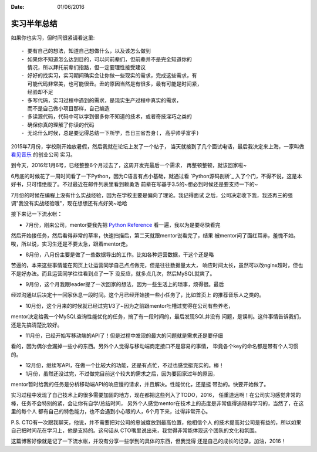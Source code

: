:Date: 01/06/2016

实习半年总结
=============

如果你也实习，但时间很紧请看这里::

    - 要有自己的想法，知道自己想做什么，以及该怎么做到
    - 如果你不知道怎么达到目的，可以问前辈们，但前辈并不是完全知道你的
      情况，所以拜托前辈们指路，但一定要理性接受建议
    - 好好的找实习，实习期间确实会让你做一些现实的需求，完成这些需求，有
      可能代码非常美，也可能很丑。丑的原因当然是有很多，最有可能是时间紧，
      经验却不足
    - 多写代码，实习过程中遇到的需求，是现实生产过程中真实的需求，
      而不是自己做小项目那样，自己编造
    - 多读源代码，代码中可以学到很多你不知道的技术，或者奇技淫巧之类的
    - 确保你真的理解了你读的代码
    - 无论什么时候，总是要记得总结一下所学，吾日三省吾身(, 高乎帅乎富乎)

2015年7月份，学校刚开始放暑假，然后我就在论坛上发了一个帖子，
当天就接到了几个面试电话，最后我决定来上海，一家叫做 `看见音乐`_ 的创业公司
实习。

到今天，2016年1月6号，已经整整6个月过去了，这周开发完最后一个需求，
再整顿整顿，就该回家啦~

6月底的时候花了一周时间看了一下Python，因为C语言有点小基础，就通过看 `Python源码剖析`_
入了个门，不得不说，这是本好书，只可惜绝版了。不过最近在邮件列表里看到赖勇浩
前辈在写基于3.5的~想必到时候还是要支持一下的~

7月份的时候在编程上没有什么实战经验，因为在学校主要是偏向了理论。我记得面试
之后，公司决定收下我，我还再三的强调"我没有实战经验哦"，现在想想还有点好笑~哈哈

接下来记一下流水帐：

- 7月份，刚来公司，mentor要我先把 `Python Reference`_ 看一遍，我以为是要尽快看完
然后开始接任务，然后看得非常的草率，快速扫描后，第二天就跟mentor说看完了，结果
被mentor问了面红耳赤，羞愧不如。唉，所以说，实习生还是不要太急，跟着mentor走。

- 8月份，八月份主要是做了一些数据导出的工作。比如各种运营数据，干这个还是略
苦逼的，本来这些事情能在网页上让运营同学自己点点做完，但是往往数据量太大，
响应时间太长，虽然可以改nginx超时，但也不是好办法。而且运营同学往往看到点了一下
没反应，就多点几次，然后MySQL就爽了。

- 9月份，这个月我跟leader提了一次回家的想法，因为一些生活上的琐事，烦得很。最后
经过沟通以后决定十一回家休息一段时间。这个月已经开始接一些小任务了，比如首页上
的推荐音乐人之类的。

- 10月份，这个月来的时候就已经过完1/3了~因为之前跟mentor吐槽过觉得在公司有些养老，
mentor决定给我一个MySQL查询性能优化的任务，搞了有一段时间的，最后发现SQL并没有
问题，是误判。这件事情告诉我们，还是先搞清楚比较好。

- 11月份，已经开始写移动端的API了！但是过程中发现的最大的问题就是需求还是要仔细
看的，因为偶尔会漏掉一些小的东西。另外个人觉得与移动端商定接口不是容易的事情，
毕竟各个key的命名都是带有个人习惯的。

- 12月份，继续写API，在做一个比较大的功能，还是有点忙，不过也感觉挺充实的。棒！

- 1月份，虽然还没过完，不过做完目前这个较大的需求之后，因为要回家过年的原因，
mentor暂时给我的任务是分析移动端API的响应慢的请求，并且解决。性能优化，还是挺
带劲的。快要开始做了。

实习过程中发现了自己技术上的很多需要加固的地方，现在都把这些列入了TODO，2016，
任重道远啊！在公司实习感觉非常的棒，任务不会特别的紧，会让你有自学/总结时间，
另外个人感觉mentor在技术上的态度是非常值得追随和学习的，当然了，在这里的每个人
都有自己的特色能力，也不会遇到小心眼的人，6个月下来，过得非常开心。

P.S. CTO有一次跟我聊天，他说，并不需要把对公司的忠诚度放到最高位置，他相信个人
的技术提高对公司是有益的，所以如果自己把时间花在学习上，他是支持的。这句话从
CTO嘴里说出来，我觉得非常能体现这个团队的文化和氛围。

这篇博客好像就是记了一下流水帐，并没有分享一些学到的具体的东西，但我觉得
还是自己的成长的记录。加油，2016！

.. _看见音乐: http://www.kanjian.com
.. _`Python Reference`: https://docs.python.org/3/reference/index.html
